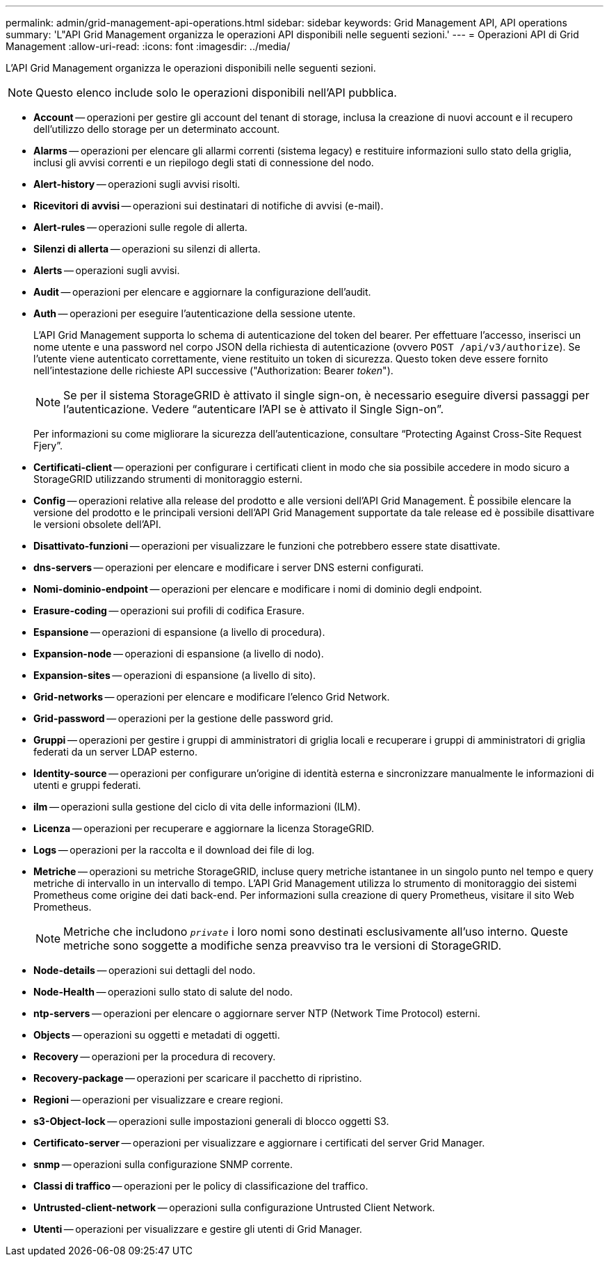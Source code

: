 ---
permalink: admin/grid-management-api-operations.html 
sidebar: sidebar 
keywords: Grid Management API,  API operations 
summary: 'L"API Grid Management organizza le operazioni API disponibili nelle seguenti sezioni.' 
---
= Operazioni API di Grid Management
:allow-uri-read: 
:icons: font
:imagesdir: ../media/


[role="lead"]
L'API Grid Management organizza le operazioni disponibili nelle seguenti sezioni.


NOTE: Questo elenco include solo le operazioni disponibili nell'API pubblica.

* *Account* -- operazioni per gestire gli account del tenant di storage, inclusa la creazione di nuovi account e il recupero dell'utilizzo dello storage per un determinato account.
* *Alarms* -- operazioni per elencare gli allarmi correnti (sistema legacy) e restituire informazioni sullo stato della griglia, inclusi gli avvisi correnti e un riepilogo degli stati di connessione del nodo.
* *Alert-history* -- operazioni sugli avvisi risolti.
* *Ricevitori di avvisi* -- operazioni sui destinatari di notifiche di avvisi (e-mail).
* *Alert-rules* -- operazioni sulle regole di allerta.
* *Silenzi di allerta* -- operazioni su silenzi di allerta.
* *Alerts* -- operazioni sugli avvisi.
* *Audit* -- operazioni per elencare e aggiornare la configurazione dell'audit.
* *Auth* -- operazioni per eseguire l'autenticazione della sessione utente.
+
L'API Grid Management supporta lo schema di autenticazione del token del bearer. Per effettuare l'accesso, inserisci un nome utente e una password nel corpo JSON della richiesta di autenticazione (ovvero `POST /api/v3/authorize`). Se l'utente viene autenticato correttamente, viene restituito un token di sicurezza. Questo token deve essere fornito nell'intestazione delle richieste API successive ("Authorization: Bearer _token_").

+

NOTE: Se per il sistema StorageGRID è attivato il single sign-on, è necessario eseguire diversi passaggi per l'autenticazione. Vedere "`autenticare l'API se è attivato il Single Sign-on`".

+
Per informazioni su come migliorare la sicurezza dell'autenticazione, consultare "`Protecting Against Cross-Site Request Fjery`".

* *Certificati-client* -- operazioni per configurare i certificati client in modo che sia possibile accedere in modo sicuro a StorageGRID utilizzando strumenti di monitoraggio esterni.
* *Config* -- operazioni relative alla release del prodotto e alle versioni dell'API Grid Management. È possibile elencare la versione del prodotto e le principali versioni dell'API Grid Management supportate da tale release ed è possibile disattivare le versioni obsolete dell'API.
* *Disattivato-funzioni* -- operazioni per visualizzare le funzioni che potrebbero essere state disattivate.
* *dns-servers* -- operazioni per elencare e modificare i server DNS esterni configurati.
* *Nomi-dominio-endpoint* -- operazioni per elencare e modificare i nomi di dominio degli endpoint.
* *Erasure-coding* -- operazioni sui profili di codifica Erasure.
* *Espansione* -- operazioni di espansione (a livello di procedura).
* *Expansion-node* -- operazioni di espansione (a livello di nodo).
* *Expansion-sites* -- operazioni di espansione (a livello di sito).
* *Grid-networks* -- operazioni per elencare e modificare l'elenco Grid Network.
* *Grid-password* -- operazioni per la gestione delle password grid.
* *Gruppi* -- operazioni per gestire i gruppi di amministratori di griglia locali e recuperare i gruppi di amministratori di griglia federati da un server LDAP esterno.
* *Identity-source* -- operazioni per configurare un'origine di identità esterna e sincronizzare manualmente le informazioni di utenti e gruppi federati.
* *ilm* -- operazioni sulla gestione del ciclo di vita delle informazioni (ILM).
* *Licenza* -- operazioni per recuperare e aggiornare la licenza StorageGRID.
* *Logs* -- operazioni per la raccolta e il download dei file di log.
* *Metriche* -- operazioni su metriche StorageGRID, incluse query metriche istantanee in un singolo punto nel tempo e query metriche di intervallo in un intervallo di tempo. L'API Grid Management utilizza lo strumento di monitoraggio dei sistemi Prometheus come origine dei dati back-end. Per informazioni sulla creazione di query Prometheus, visitare il sito Web Prometheus.
+

NOTE: Metriche che includono ``_private_`` i loro nomi sono destinati esclusivamente all'uso interno. Queste metriche sono soggette a modifiche senza preavviso tra le versioni di StorageGRID.

* *Node-details* -- operazioni sui dettagli del nodo.
* *Node-Health* -- operazioni sullo stato di salute del nodo.
* *ntp-servers* -- operazioni per elencare o aggiornare server NTP (Network Time Protocol) esterni.
* *Objects* -- operazioni su oggetti e metadati di oggetti.
* *Recovery* -- operazioni per la procedura di recovery.
* *Recovery-package* -- operazioni per scaricare il pacchetto di ripristino.
* *Regioni* -- operazioni per visualizzare e creare regioni.
* *s3-Object-lock* -- operazioni sulle impostazioni generali di blocco oggetti S3.
* *Certificato-server* -- operazioni per visualizzare e aggiornare i certificati del server Grid Manager.
* *snmp* -- operazioni sulla configurazione SNMP corrente.
* *Classi di traffico* -- operazioni per le policy di classificazione del traffico.
* *Untrusted-client-network* -- operazioni sulla configurazione Untrusted Client Network.
* *Utenti* -- operazioni per visualizzare e gestire gli utenti di Grid Manager.

